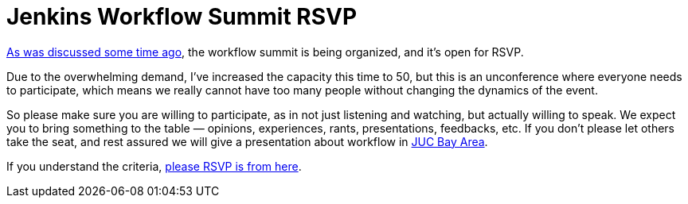 = Jenkins Workflow Summit RSVP
:page-layout: blog
:page-tags: general , meetup ,juc ,pipeline ,workflow
:page-author: kohsuke

https://groups.google.com/forum/#!msg/jenkinsci-dev/qY387kOQlW8/vaBxacXYhGwJ[As was discussed some time ago], the workflow summit is being organized, and it's open for RSVP. +

Due to the overwhelming demand, I've increased the capacity this time to 50, but this is an unconference where everyone needs to participate, which means we really cannot have too many people without changing the dynamics of the event. +

So please make sure you are willing to participate, as in not just listening and watching, but actually willing to speak. We expect you to bring something to the table — opinions, experiences, rants, presentations, feedbacks, etc. If you don't please let others take the seat, and rest assured we will give a presentation about workflow in https://wiki.jenkins.io/display/JENKINS/Jenkins+User+Conference+US+West+%28San+Francisco%29+Oct+23%2C+2014+-+Agenda[JUC Bay Area]. +

If you understand the criteria, https://www.meetup.com/jenkinsmeetup/events/203777932/[please RSVP is from here]. +
